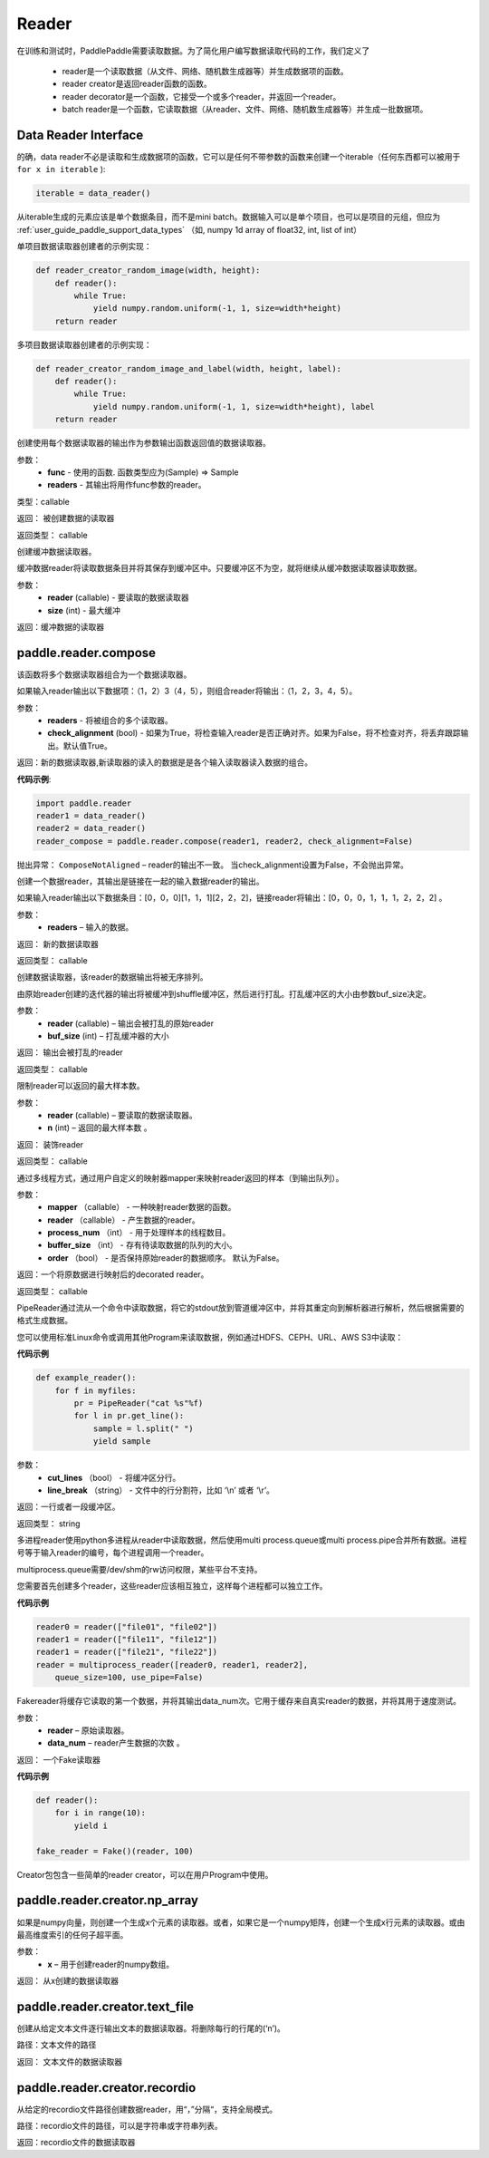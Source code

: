 .. _cn_api_paddle_data_reader_reader:

Reader
-------------------------------------

在训练和测试时，PaddlePaddle需要读取数据。为了简化用户编写数据读取代码的工作，我们定义了

    - reader是一个读取数据（从文件、网络、随机数生成器等）并生成数据项的函数。
    - reader creator是返回reader函数的函数。
    - reader decorator是一个函数，它接受一个或多个reader，并返回一个reader。
    - batch reader是一个函数，它读取数据（从reader、文件、网络、随机数生成器等）并生成一批数据项。


Data Reader Interface
======================================

的确，data reader不必是读取和生成数据项的函数，它可以是任何不带参数的函数来创建一个iterable（任何东西都可以被用于 ``for x in iterable`` ):

..  code-block:: python

    iterable = data_reader()

从iterable生成的元素应该是单个数据条目，而不是mini batch。数据输入可以是单个项目，也可以是项目的元组，但应为 :ref:`user_guide_paddle_support_data_types` （如, numpy 1d array of float32, int, list of int）


单项目数据读取器创建者的示例实现：

..  code-block:: python

    def reader_creator_random_image(width, height):
        def reader():
            while True:
                yield numpy.random.uniform(-1, 1, size=width*height)
        return reader


多项目数据读取器创建者的示例实现：

..  code-block:: python

    def reader_creator_random_image_and_label(width, height, label):
        def reader():
            while True:
                yield numpy.random.uniform(-1, 1, size=width*height), label
        return reader

.. py:function::   paddle.reader.map_readers(func, *readers)

创建使用每个数据读取器的输出作为参数输出函数返回值的数据读取器。

参数：
    - **func**  - 使用的函数. 函数类型应为(Sample) => Sample
    - **readers**  - 其输出将用作func参数的reader。

类型：callable

返回： 被创建数据的读取器

返回类型： callable


.. py:function::  paddle.reader.buffered(reader, size)

创建缓冲数据读取器。

缓冲数据reader将读取数据条目并将其保存到缓冲区中。只要缓冲区不为空，就将继续从缓冲数据读取器读取数据。

参数：
    - **reader** (callable) - 要读取的数据读取器
    - **size** (int) - 最大缓冲


返回：缓冲数据的读取器

paddle.reader.compose
======================================

.. py:function::   paddle.reader.compose(*readers, **kwargs)

该函数将多个数据读取器组合为一个数据读取器。

如果输入reader输出以下数据项：（1，2）3（4，5），则组合reader将输出：（1，2，3，4，5）。

参数：
    - **readers** - 将被组合的多个读取器。
    - **check_alignment** (bool) - 如果为True，将检查输入reader是否正确对齐。如果为False，将不检查对齐，将丢弃跟踪输出。默认值True。

返回：新的数据读取器,新读取器的读入的数据是是各个输入读取器读入数据的组合。

**代码示例**:

.. code-block:: python	

     import paddle.reader
     reader1 = data_reader()
     reader2 = data_reader()
     reader_compose = paddle.reader.compose(reader1, reader2, check_alignment=False)

抛出异常：     ``ComposeNotAligned`` – reader的输出不一致。 当check_alignment设置为False，不会抛出异常。



.. py:function:: paddle.reader.chain(*readers)

创建一个数据reader，其输出是链接在一起的输入数据reader的输出。

如果输入reader输出以下数据条目：[0，0，0][1，1，1][2，2，2]，链接reader将输出：[0，0，0，1，1，1，2，2，2] 。

参数：
    - **readers** – 输入的数据。

返回： 新的数据读取器

返回类型： callable


.. py:function:: paddle.reader.shuffle(reader, buf_size)

创建数据读取器，该reader的数据输出将被无序排列。

由原始reader创建的迭代器的输出将被缓冲到shuffle缓冲区，然后进行打乱。打乱缓冲区的大小由参数buf_size决定。

参数：
    - **reader** (callable)  – 输出会被打乱的原始reader
    - **buf_size** (int)  – 打乱缓冲器的大小

返回： 输出会被打乱的reader

返回类型： callable



.. py:function:: paddle.reader.firstn(reader, n)

限制reader可以返回的最大样本数。

参数：
    - **reader** (callable)  – 要读取的数据读取器。
    - **n** (int)  – 返回的最大样本数 。

返回： 装饰reader

返回类型： callable




.. py:function:: paddle.reader.xmap_readers(mapper, reader, process_num, buffer_size, order=False)

通过多线程方式，通过用户自定义的映射器mapper来映射reader返回的样本（到输出队列）。

参数：
    - **mapper** （callable） - 一种映射reader数据的函数。
    - **reader** （callable） - 产生数据的reader。
    - **process_num** （int） - 用于处理样本的线程数目。
    - **buffer_size** （int） - 存有待读取数据的队列的大小。
    - **order** （bool） - 是否保持原始reader的数据顺序。 默认为False。

返回：一个将原数据进行映射后的decorated reader。

返回类型： callable

.. py:class:: paddle.reader.PipeReader(command, bufsize=8192, file_type='plain')


PipeReader通过流从一个命令中读取数据，将它的stdout放到管道缓冲区中，并将其重定向到解析器进行解析，然后根据需要的格式生成数据。


您可以使用标准Linux命令或调用其他Program来读取数据，例如通过HDFS、CEPH、URL、AWS S3中读取：

**代码示例**

..  code-block:: python

    def example_reader():
        for f in myfiles:
            pr = PipeReader("cat %s"%f)
            for l in pr.get_line():
                sample = l.split(" ")
                yield sample


.. py:method:: get_line(cut_lines=True, line_break='\n')


参数：
    - **cut_lines** （bool） - 将缓冲区分行。
    - **line_break** （string） - 文件中的行分割符，比如 ‘\\n’ 或者 ‘\\r’。


返回：一行或者一段缓冲区。

返回类型： string



.. py:function:: paddle.reader.multiprocess_reader(readers, use_pipe=True, queue_size=1000)

多进程reader使用python多进程从reader中读取数据，然后使用multi process.queue或multi process.pipe合并所有数据。进程号等于输入reader的编号，每个进程调用一个reader。

multiprocess.queue需要/dev/shm的rw访问权限，某些平台不支持。

您需要首先创建多个reader，这些reader应该相互独立，这样每个进程都可以独立工作。

**代码示例**

..  code-block:: python

    reader0 = reader(["file01", "file02"])
    reader1 = reader(["file11", "file12"])
    reader1 = reader(["file21", "file22"])
    reader = multiprocess_reader([reader0, reader1, reader2],
        queue_size=100, use_pipe=False)



.. py:class:: paddle.reader.Fake

Fakereader将缓存它读取的第一个数据，并将其输出data_num次。它用于缓存来自真实reader的数据，并将其用于速度测试。

参数：
    - **reader** – 原始读取器。
    - **data_num** – reader产生数据的次数 。

返回： 一个Fake读取器


**代码示例**

..  code-block:: python

    def reader():
        for i in range(10):
            yield i

    fake_reader = Fake()(reader, 100)


Creator包包含一些简单的reader creator，可以在用户Program中使用。

paddle.reader.creator.np_array
======================================

.. py:function:: paddle.reader.creator.np_array(x)

如果是numpy向量，则创建一个生成x个元素的读取器。或者，如果它是一个numpy矩阵，创建一个生成x行元素的读取器。或由最高维度索引的任何子超平面。

参数：
    - **x** – 用于创建reader的numpy数组。

返回： 从x创建的数据读取器

paddle.reader.creator.text_file
======================================

.. py:function:: paddle.reader.creator.text_file(path)

创建从给定文本文件逐行输出文本的数据读取器。将删除每行的行尾的(‘\n’)。

路径：文本文件的路径

返回： 文本文件的数据读取器

paddle.reader.creator.recordio
======================================

.. py:function::  paddle.reader.creator.recordio(paths, buf_size=100)

从给定的recordio文件路径创建数据reader，用“，”分隔“，支持全局模式。

路径：recordio文件的路径，可以是字符串或字符串列表。

返回：recordio文件的数据读取器
